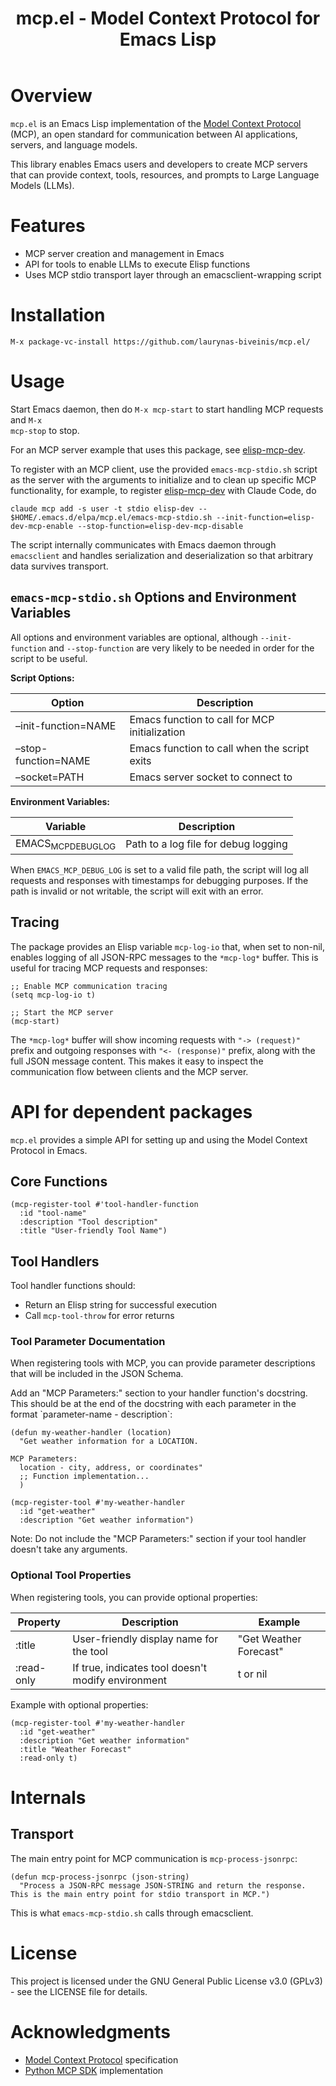 #+TITLE: mcp.el - Model Context Protocol for Emacs Lisp

[[https://github.com/laurynas-biveinis/mcp.el/actions/workflows/elisp-test.yml][https://github.com/laurynas-biveinis/mcp.el/actions/workflows/elisp-test.yml/badge.svg]]
[[https://github.com/laurynas-biveinis/mcp.el/actions/workflows/linter.yml][https://github.com/laurynas-biveinis/mcp.el/actions/workflows/linter.yml/badge.svg]]

* Overview

=mcp.el= is an Emacs Lisp implementation of the [[https://modelcontextprotocol.io/][Model Context Protocol]] (MCP), an open standard for communication between AI applications, servers, and language models.

This library enables Emacs users and developers to create MCP servers that can provide context, tools, resources, and prompts to Large Language Models (LLMs).

* Features

- MCP server creation and management in Emacs
- API for tools to enable LLMs to execute Elisp functions
- Uses MCP stdio transport layer through an emacsclient-wrapping script

* Installation

=M-x package-vc-install https://github.com/laurynas-biveinis/mcp.el/=

* Usage

Start Emacs daemon, then do =M-x mcp-start= to start handling MCP requests and =M-x
mcp-stop= to stop.

For an MCP server example that uses this package, see [[https://github.com/laurynas-biveinis/elisp-mcp-dev][elisp-mcp-dev]].

To register with an MCP client, use the provided =emacs-mcp-stdio.sh= script as the
server with the arguments to initialize and to clean up specific MCP functionality,
for example, to register [[https://github.com/laurynas-biveinis/elisp-mcp-dev][elisp-mcp-dev]] with Claude Code, do

#+BEGIN_EXAMPLE
claude mcp add -s user -t stdio elisp-dev -- $HOME/.emacs.d/elpa/mcp.el/emacs-mcp-stdio.sh --init-function=elisp-dev-mcp-enable --stop-function=elisp-dev-mcp-disable
#+END_EXAMPLE

The script internally communicates with Emacs daemon through =emacsclient= and
handles serialization and deserialization so that arbitrary data survives transport.

** =emacs-mcp-stdio.sh= Options and Environment Variables

All options and environment variables are optional, although ~--init-function~ and
~--stop-function~ are very likely to be needed in order for the script to be useful.

*Script Options:*

| Option              | Description                                            |
|---------------------+--------------------------------------------------------|
| --init-function=NAME | Emacs function to call for MCP initialization           |
| --stop-function=NAME | Emacs function to call when the script exits            |
| --socket=PATH       | Emacs server socket to connect to                      |

*Environment Variables:*

| Variable            | Description                                            |
|---------------------+--------------------------------------------------------|
| EMACS_MCP_DEBUG_LOG | Path to a log file for debug logging                   |

When =EMACS_MCP_DEBUG_LOG= is set to a valid file path, the script will log all requests and responses with timestamps for debugging purposes. If the path is invalid or not writable, the script will exit with an error.

** Tracing

The package provides an Elisp variable =mcp-log-io= that, when set to non-nil, enables logging of all JSON-RPC messages to the =*mcp-log*= buffer. This is useful for tracing MCP requests and responses:

#+begin_src elisp
;; Enable MCP communication tracing
(setq mcp-log-io t)

;; Start the MCP server
(mcp-start)
#+end_src

The =*mcp-log*= buffer will show incoming requests with ="-> (request)"= prefix and outgoing responses with ="<- (response)"= prefix, along with the full JSON message content. This makes it easy to inspect the communication flow between clients and the MCP server.

* API for dependent packages

=mcp.el= provides a simple API for setting up and using the Model Context Protocol in Emacs.

** Core Functions

#+begin_src elisp
(mcp-register-tool #'tool-handler-function
  :id "tool-name"
  :description "Tool description"
  :title "User-friendly Tool Name")
#+end_src

** Tool Handlers

Tool handler functions should:
- Return an Elisp string for successful execution
- Call ~mcp-tool-throw~ for error returns

*** Tool Parameter Documentation

When registering tools with MCP, you can provide parameter descriptions that will be included in the JSON Schema.

Add an "MCP Parameters:" section to your handler function's docstring. This should be at the end of the docstring with each parameter in the format `parameter-name - description`:

#+begin_src elisp
(defun my-weather-handler (location)
  "Get weather information for a LOCATION.

MCP Parameters:
  location - city, address, or coordinates"
  ;; Function implementation...
  )

(mcp-register-tool #'my-weather-handler
  :id "get-weather"
  :description "Get weather information")
#+end_src

Note: Do not include the "MCP Parameters:" section if your tool handler doesn't take any arguments.

*** Optional Tool Properties

When registering tools, you can provide optional properties:

| Property      | Description                                        | Example                  |
|--------------+--------------------------------------------------+--------------------------|
| :title       | User-friendly display name for the tool           | "Get Weather Forecast"   |
| :read-only   | If true, indicates tool doesn't modify environment | t or nil                 |

Example with optional properties:

#+begin_src elisp
(mcp-register-tool #'my-weather-handler
  :id "get-weather"
  :description "Get weather information"
  :title "Weather Forecast"
  :read-only t)
#+end_src

* Internals

** Transport

The main entry point for MCP communication is =mcp-process-jsonrpc=:

#+begin_src elisp
(defun mcp-process-jsonrpc (json-string)
  "Process a JSON-RPC message JSON-STRING and return the response.
This is the main entry point for stdio transport in MCP.")
#+end_src

This is what =emacs-mcp-stdio.sh= calls through emacsclient.

* License

This project is licensed under the GNU General Public License v3.0 (GPLv3) - see the LICENSE file for details.

* Acknowledgments

- [[https://modelcontextprotocol.io/][Model Context Protocol]] specification
- [[https://github.com/modelcontextprotocol/python-sdk][Python MCP SDK]] implementation
